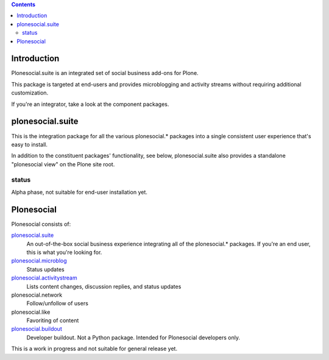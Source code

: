 .. contents::

Introduction
============

Plonesocial.suite is an integrated set of social business add-ons for Plone.

This package is targeted at end-users and provides microblogging and activity streams
without requiring additional customization.

If you're an integrator, take a look at the component packages.

plonesocial.suite
=================

This is the integration package for all the various plonesocial.* packages
into a single consistent user experience that's easy to install.

In addition to the constituent packages' functionality, see below,
plonesocial.suite also provides a standalone "plonesocial view" on
the Plone site root.

status
------

Alpha phase, not suitable for end-user installation yet.


Plonesocial
===========

Plonesocial consists of:

`plonesocial.suite`_
 An out-of-the-box social business experience integrating all of the plonesocial.* packages.
 If you're an end user, this is what you're looking for.

`plonesocial.microblog`_
 Status updates

`plonesocial.activitystream`_
 Lists content changes, discussion replies, and status updates

plonesocial.network
 Follow/unfollow of users

plonesocial.like
 Favoriting of content

`plonesocial.buildout`_
 Developer buildout. Not a Python package. Intended for Plonesocial developers only.

This is a work in progress and not suitable for general release yet.

.. _plonesocial.microblog: https://github.com/cosent/plonesocial.microblog
.. _plonesocial.activitystream: https://github.com/cosent/plonesocial.activitystream
.. _plonesocial.suite: https://github.com/cosent/plonesocial.suite
.. _plonesocial.buildout: https://github.com/cosent/plonesocial.buildout

